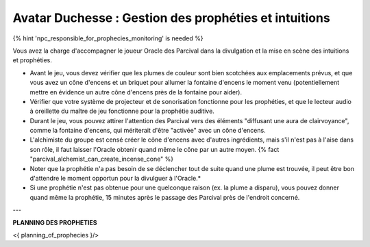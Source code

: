 Avatar Duchesse : Gestion des prophéties et intuitions
++++++++++++++++++++++++++++++++++++++++++++++++++++++++++++

{% hint 'npc_responsible_for_prophecies_monitoring' is needed %}

Vous avez la charge d'accompagner le joueur Oracle des Parcival dans la divulgation et la mise en scène des intuitions et prophéties.

- Avant le jeu, vous devez vérifier que les plumes de couleur sont bien scotchées aux emplacements prévus, et que vous avez un cône d'encens et un briquet pour allumer la fontaine d'encens le moment venu (potentiellement mettre en évidence un autre cône d'encens près de la fontaine pour aider).
- Vérifier que votre système de projecteur et de sonorisation fonctionne pour les prophéties, et que le lecteur audio à oreillette du maître de jeu fonctionne pour la prophétie auditive.
- Durant le jeu, vous pouvez attirer l'attention des Parcival vers des éléments "diffusant une aura de clairvoyance", comme la fontaine d'encens, qui mériterait d'être "activée" avec un cône d'encens.
- L'alchimiste du groupe est censé créer le cône d'encens avec d'autres ingrédients, mais s'il n'est pas à l'aise dans son rôle, il faut laisser l'Oracle obtenir quand même le cône par un autre moyen. {% fact "parcival_alchemist_can_create_incense_cone" %}
- Noter que la prophétie n'a pas besoin de se déclencher tout de suite quand une plume est trouvée, il peut être bon d'attendre le moment opportun pour la divulguer à l'Oracle.*
- Si une prophétie n'est pas obtenue pour une quelconque raison (ex. la plume a disparu), vous pouvez donner quand même la prophétie, 15 minutes après le passage des Parcival près de l'endroit concerné.

---

**PLANNING DES PROPHETIES**

<{ planning_of_prophecies }/>
